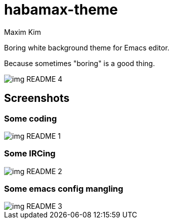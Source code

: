 = habamax-theme
:author: Maxim Kim
:experimental:
:icons: font
:autofit-option:
:source-highlighter: rouge
:rouge-style: github
:imagesdir: images
:doctype: article


Boring white background theme for Emacs editor.

Because sometimes "boring" is a good thing.

image::img_README_4.png[]

== Screenshots

=== Some coding
image::img_README_1.png[]


=== Some IRCing
image::img_README_2.png[]


=== Some emacs config mangling
image::img_README_3.png[]
